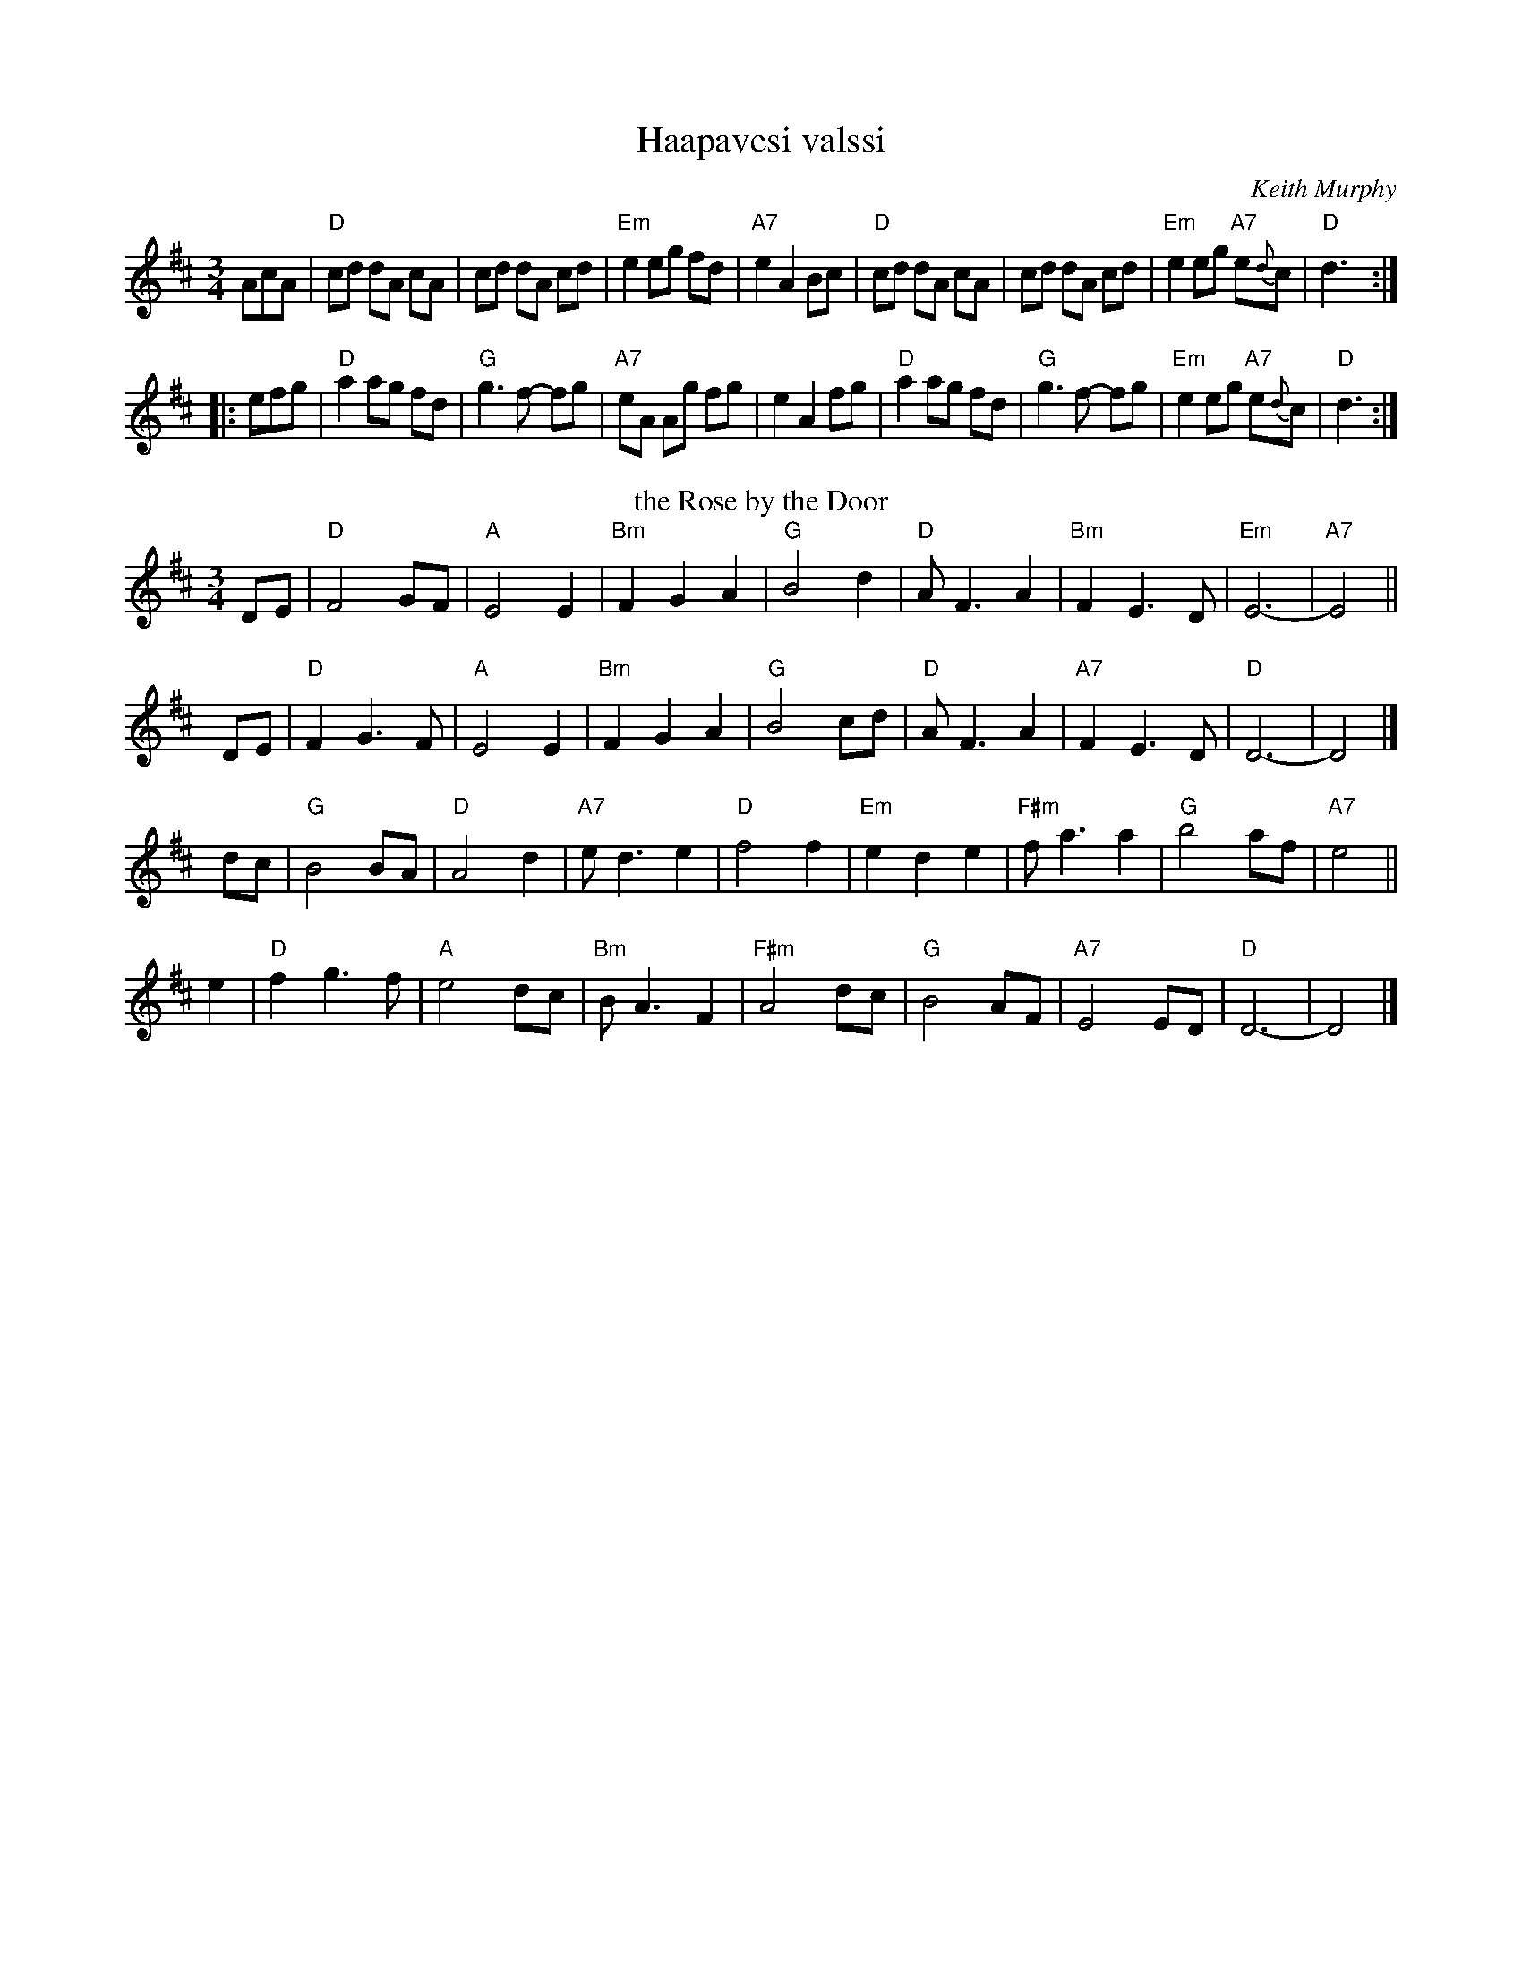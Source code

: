 X: 1
T: Haapavesi valssi
C: Keith Murphy
R: waltz
Z: 2011 John Chambers <jc:trillian.mit.edu>
M: 3/4
L: 1/8
K: D
AcA |\
"D"cd dA cA | cd dA cd | "Em"e2 eg fd | "A7"e2 A2 Bc |\
"D"cd dA cA | cd dA cd | "Em"e2 eg "A7"e{d}c | "D"d3 :|
|: efg |\
"D"a2 ag fd | "G"g3 f- fg | "A7"eA Ag fg | e2 A2 fg |\
"D"a2 ag fd | "G"g3 f- fg | "Em"e2 eg "A7"e{d}c | "D"d3 :|
T: the Rose by the Door
C: Andrea Hoag (1985)
Z: John Chambers <jc:trillian.mit.edu>
M: 3/4
L: 1/8
K: D
DE \
| "D"F4 GF | "A"E4 E2 | "Bm"F2 G2 A2 | "G"B4 d2 \
| "D"A F3 A2 | "Bm"F2 E3 D | "Em"E6- | "A7"E4 ||
yDE \
| "D"F2 G3 F | "A"E4 E2 | "Bm"F2 G2 A2 | "G"B4 cd \
| "D"A F3 A2 | "A7"F2 E3 D | "D"D6- | D4 |]
ydc \
| "G"B4 BA | "D"A4 d2 | "A7"e d3 e2 | "D"f4 f2 \
| "Em"e2 d2 e2 | "F#m"f a3 a2 | "G"b4 af |"A7"e4 ||
y2e2 \
| "D"f2 g3 f | "A"e4 dc | "Bm"B A3 F2 | "F#m"A4 dc \
| "G"B4 AF | "A7"E4 ED | "D"D6- | D4 |]

